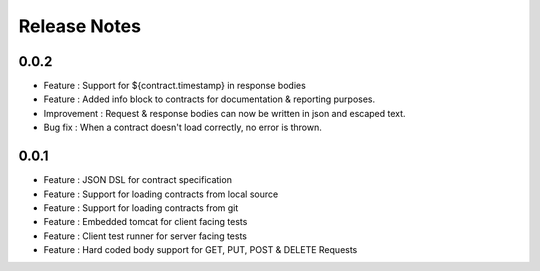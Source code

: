 =============
Release Notes
=============

0.0.2
-----
* Feature     : Support for ${contract.timestamp} in response bodies
* Feature     : Added info block to contracts for documentation & reporting purposes.
* Improvement : Request & response bodies can now be written in json and escaped text.
* Bug fix     : When a contract doesn't load correctly, no error is thrown.

0.0.1
-----
* Feature     : JSON DSL for contract specification
* Feature     : Support for loading contracts from local source
* Feature     : Support for loading contracts from git
* Feature     : Embedded tomcat for client facing tests
* Feature     : Client test runner for server facing tests
* Feature     : Hard coded body support for GET, PUT, POST & DELETE Requests